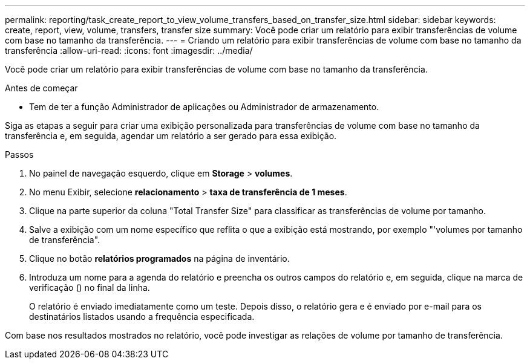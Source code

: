 ---
permalink: reporting/task_create_report_to_view_volume_transfers_based_on_transfer_size.html 
sidebar: sidebar 
keywords: create, report, view, volume, transfers, transfer size 
summary: Você pode criar um relatório para exibir transferências de volume com base no tamanho da transferência. 
---
= Criando um relatório para exibir transferências de volume com base no tamanho da transferência
:allow-uri-read: 
:icons: font
:imagesdir: ../media/


[role="lead"]
Você pode criar um relatório para exibir transferências de volume com base no tamanho da transferência.

.Antes de começar
* Tem de ter a função Administrador de aplicações ou Administrador de armazenamento.


Siga as etapas a seguir para criar uma exibição personalizada para transferências de volume com base no tamanho da transferência e, em seguida, agendar um relatório a ser gerado para essa exibição.

.Passos
. No painel de navegação esquerdo, clique em *Storage* > *volumes*.
. No menu Exibir, selecione *relacionamento* > *taxa de transferência de 1 meses*.
. Clique na parte superior da coluna "Total Transfer Size" para classificar as transferências de volume por tamanho.
. Salve a exibição com um nome específico que reflita o que a exibição está mostrando, por exemplo "'volumes por tamanho de transferência".
. Clique no botão *relatórios programados* na página de inventário.
. Introduza um nome para a agenda do relatório e preencha os outros campos do relatório e, em seguida, clique na marca de verificação (image:../media/blue_check.gif[""]) no final da linha.
+
O relatório é enviado imediatamente como um teste. Depois disso, o relatório gera e é enviado por e-mail para os destinatários listados usando a frequência especificada.



Com base nos resultados mostrados no relatório, você pode investigar as relações de volume por tamanho de transferência.
